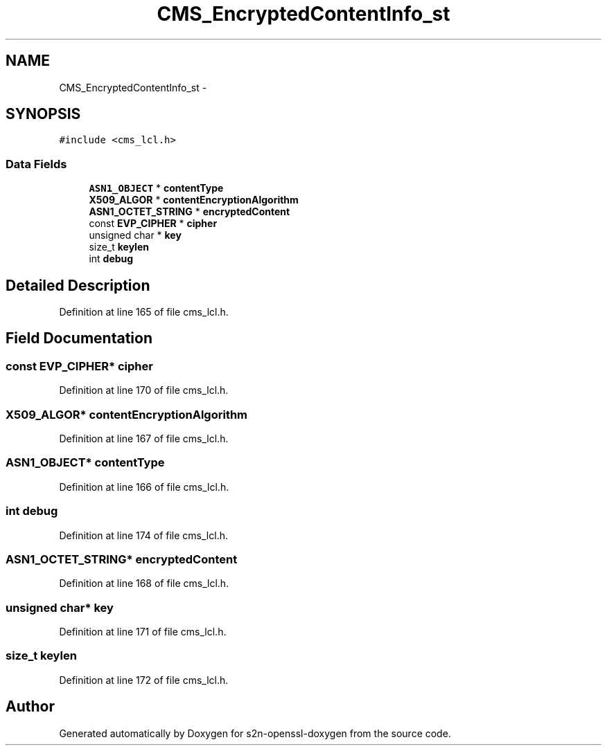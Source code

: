 .TH "CMS_EncryptedContentInfo_st" 3 "Thu Jun 30 2016" "s2n-openssl-doxygen" \" -*- nroff -*-
.ad l
.nh
.SH NAME
CMS_EncryptedContentInfo_st \- 
.SH SYNOPSIS
.br
.PP
.PP
\fC#include <cms_lcl\&.h>\fP
.SS "Data Fields"

.in +1c
.ti -1c
.RI "\fBASN1_OBJECT\fP * \fBcontentType\fP"
.br
.ti -1c
.RI "\fBX509_ALGOR\fP * \fBcontentEncryptionAlgorithm\fP"
.br
.ti -1c
.RI "\fBASN1_OCTET_STRING\fP * \fBencryptedContent\fP"
.br
.ti -1c
.RI "const \fBEVP_CIPHER\fP * \fBcipher\fP"
.br
.ti -1c
.RI "unsigned char * \fBkey\fP"
.br
.ti -1c
.RI "size_t \fBkeylen\fP"
.br
.ti -1c
.RI "int \fBdebug\fP"
.br
.in -1c
.SH "Detailed Description"
.PP 
Definition at line 165 of file cms_lcl\&.h\&.
.SH "Field Documentation"
.PP 
.SS "const \fBEVP_CIPHER\fP* cipher"

.PP
Definition at line 170 of file cms_lcl\&.h\&.
.SS "\fBX509_ALGOR\fP* contentEncryptionAlgorithm"

.PP
Definition at line 167 of file cms_lcl\&.h\&.
.SS "\fBASN1_OBJECT\fP* contentType"

.PP
Definition at line 166 of file cms_lcl\&.h\&.
.SS "int debug"

.PP
Definition at line 174 of file cms_lcl\&.h\&.
.SS "\fBASN1_OCTET_STRING\fP* encryptedContent"

.PP
Definition at line 168 of file cms_lcl\&.h\&.
.SS "unsigned char* key"

.PP
Definition at line 171 of file cms_lcl\&.h\&.
.SS "size_t keylen"

.PP
Definition at line 172 of file cms_lcl\&.h\&.

.SH "Author"
.PP 
Generated automatically by Doxygen for s2n-openssl-doxygen from the source code\&.
